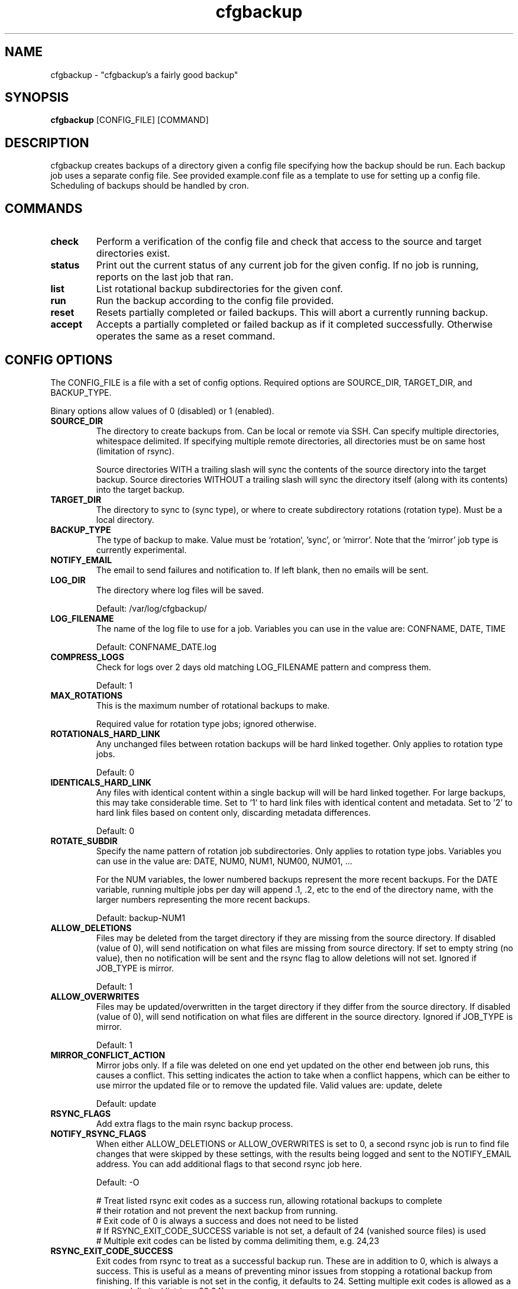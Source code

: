 .TH "cfgbackup" "1" "03 Jul 2018" "" ""
.SH "NAME"
cfgbackup \- "cfgbackup's a fairly good backup"

.SH "SYNOPSIS"
.B cfgbackup
[CONFIG_FILE] [COMMAND]

.SH "DESCRIPTION"
.PP
cfgbackup creates backups of a directory given a config file specifying
how the backup should be run. Each backup job uses a separate config
file. See provided example.conf file as a template to use for
setting up a config file. Scheduling of backups should be handled
by cron.

.SH "COMMANDS"
.TP
.B check
Perform a verification of the config file and check
that access to the source and target directories exist.
.TP
.B status
Print out the current status of any current job for the
given config. If no job is running, reports on the last
job that ran.
.TP
.B list
List rotational backup subdirectories for the given conf.
.TP
.B run
Run the backup according to the config file provided.
.TP
.B reset
Resets partially completed or failed backups. This will
abort a currently running backup.
.TP
.B accept
Accepts a partially completed or failed backup as if it
completed successfully. Otherwise operates the same as a
reset command.

.SH "CONFIG OPTIONS"
.PP
The CONFIG_FILE is a file with a set of config options. Required
options are SOURCE_DIR, TARGET_DIR, and BACKUP_TYPE.
.PP
Binary options allow values of 0 (disabled) or 1 (enabled).

.TP
.B SOURCE_DIR
The directory to create backups from. Can be local or remote via SSH.
Can specify multiple directories, whitespace delimited. If specifying multiple
remote directories, all directories must be on same host (limitation of rsync).
.IP
Source directories WITH a trailing slash will sync the contents of the source directory
into the target backup. Source directories WITHOUT a trailing slash will sync the directory
itself (along with its contents) into the target backup.  

.TP
.B TARGET_DIR
The directory to sync to (sync type), or where to create subdirectory
rotations (rotation type). Must be a local directory.

.TP
.B BACKUP_TYPE
The type of backup to make. Value must be `rotation`, 'sync', or 'mirror'. Note that
the 'mirror' job type is currently experimental.

.TP
.B NOTIFY_EMAIL
The email to send failures and notification to. If left blank,
then no emails will be sent.

.TP
.B LOG_DIR
The directory where log files will be saved.
.IP
Default: /var/log/cfgbackup/

.TP
.B LOG_FILENAME
The name of the log file to use for a job. Variables
you can use in the value are: CONFNAME, DATE, TIME
.IP
Default: CONFNAME_DATE.log

.TP
.B COMPRESS_LOGS
Check for logs over 2 days old matching LOG_FILENAME pattern and compress them.
.IP
Default: 1

.TP
.B MAX_ROTATIONS
This is the maximum number of rotational backups to make.
.IP
Required value for rotation type jobs; ignored otherwise.

.TP
.B ROTATIONALS_HARD_LINK
Any unchanged files between rotation backups will be hard linked together. Only applies
to rotation type jobs.
.IP
Default: 0

.TP
.B IDENTICALS_HARD_LINK
Any files with identical content within a single backup will will be hard linked together. For
large backups, this may take considerable time. Set to `1` to hard link files with identical
content and metadata. Set to '2' to hard link files based on content only, discarding metadata
differences.
.IP
Default: 0

.TP
.B ROTATE_SUBDIR
Specify the name pattern of rotation job subdirectories. Only applies
to rotation type jobs. Variables you can use in the value are:
DATE, NUM0, NUM1, NUM00, NUM01, ...
.IP
For the NUM variables, the lower numbered backups represent the more recent backups. For the
DATE variable, running multiple jobs per day will append .1, .2, etc to the end of the directory
name, with the larger numbers representing the more recent backups.
.IP
Default: backup-NUM1

.TP
.B ALLOW_DELETIONS
Files may be deleted from the target directory if they are missing
from the source directory. If disabled (value of 0), will send notification on what files
are missing from source directory. If set to empty string (no value), then no notification
will be sent and the rsync flag to allow deletions will not set.
Ignored if JOB_TYPE is mirror.
.IP
Default: 1

.TP
.B ALLOW_OVERWRITES
Files may be updated/overwritten in the target directory if they differ
from the source directory. If disabled (value of 0), will send notification on what
files are different in the source directory.
Ignored if JOB_TYPE is mirror.
.IP
Default: 1

.TP
.B MIRROR_CONFLICT_ACTION
Mirror jobs only. If a file was deleted on one end yet updated on the other end
between job runs, this causes a conflict. This setting indicates the action to take when
a conflict happens, which can be either to use mirror the updated file or to remove the
updated file. Valid values are: update, delete
.IP
Default: update

.TP
.B RSYNC_FLAGS
Add extra flags to the main rsync backup process.

.TP
.B NOTIFY_RSYNC_FLAGS
When either ALLOW_DELETIONS or ALLOW_OVERWRITES is set to 0, a second rsync job is run to find
file changes that were skipped by these settings, with the results being logged and sent
to the NOTIFY_EMAIL address. You can add additional flags to that second rsync job here.
.IP
Default: -O

            # Treat listed rsync exit codes as a success run, allowing rotational backups to complete
            # their rotation and not prevent the next backup from running.
            # Exit code of 0 is always a success and does not need to be listed
            # If RSYNC_EXIT_CODE_SUCCESS variable is not set, a default of 24 (vanished source files) is used
            # Multiple exit codes can be listed by comma delimiting them, e.g. 24,23
.TP
.B RSYNC_EXIT_CODE_SUCCESS
Exit codes from rsync to treat as a successful backup run. These are in addition to 0, which
is always a success. This is useful as a means of preventing minor issues from stopping a rotational backup
from finishing. If this variable is not set in the config, it defaults to 24. Setting multiple exit codes
is allowed as a comma delimited list (e.g. 23,24).
.IP
Default: 24

.TP
.B PRE_SCRIPT, SUCCESS_SCRIPT, FAILED_SCRIPT, FINAL_SCRIPT
Script options, when specified, run at specific times of a backup job. If a script returns
an exit code other than 0, a failure notificaiton email will be sent.
.IP
.B PRE_SCRIPT
runs immediately when the backup job starts, before any other run actions.
.IP
.B SUCCESS_SCRIPT
runs after completion of rsync command (and hardlink process, if enabled), but only if rsync returns an exit code of 0.
.IP
.B FAILED_SCRIPT
runs after completion of rsync command, but only if rsync returns a non 0 exit code.
.IP
.B FINAL_SCRIPT
runs as the last thing before the cfgbackup run job ends, regardless of success or failure of rsync.

.TP
.B PRE_SCRIPT_ERROR_EXIT
If set to 1, this will require the pre-script to have an exit code of 0, otherwise
the backup job will send a failure notification then immediately exit.
.IP
Default: 0

.TP
.B RUNNING_DIRNAME
Sets the name of the subdirectory used while running an active backup job. Only applies
to rotation type jobs.
.IP
Default: backup-running

.TP
.B PID_FILE
Sets the name of the file created in the TARGET_DIR while a job is running which contains
the job process id. Deleted once job completes.
.IP
Default: .cfgbackup.pid

.TP
.B RSYNC_PATH, COMPRESS_PATH, HARDLINK_PATH, MAIL_PATH, SORT_PATH
Set the path where each binary can be found, overriding defaults.
.IP
.B RSYNC_PATH
sets path to the rsync binary.
.IP
.B COMPRESS_PATH
sets path to the binary used to compress logs. Default: gzip
.IP
.B HARDLINK_PATH
sets path to the hardlink binary.
.IP
.B MAIL_PATH
sets path to the mail/mailx binary.
.IP
.B SORT_PATH
sets path to the sort binary.

.SH "REPORTING BUGS"
.PP
Please report any bugs at <https://github.com/natecollins/cfgbackup/>

.SH "COPYRIGHT"
.PP
Copyright (c) 2017 Nathan Collins
.PP
Released under the MIT License

.SH "AUTHOR"
.PP
Written by Nathan Collins <npcollins@ gmail.com>


